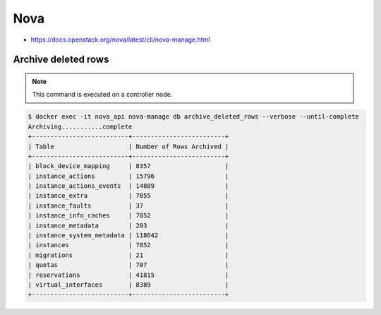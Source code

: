 ====
Nova
====

* https://docs.openstack.org/nova/latest/cli/nova-manage.html

Archive deleted rows
====================

.. note::

   This command is executed on a controller node.

.. code-block:: console

   $ docker exec -it nova_api nova-manage db archive_deleted_rows --verbose --until-complete
   Archiving...........complete
   +--------------------------+-------------------------+
   | Table                    | Number of Rows Archived |
   +--------------------------+-------------------------+
   | block_device_mapping     | 8357                    |
   | instance_actions         | 15796                   |
   | instance_actions_events  | 14889                   |
   | instance_extra           | 7855                    |
   | instance_faults          | 37                      |
   | instance_info_caches     | 7852                    |
   | instance_metadata        | 203                     |
   | instance_system_metadata | 118642                  |
   | instances                | 7852                    |
   | migrations               | 21                      |
   | quotas                   | 707                     |
   | reservations             | 41815                   |
   | virtual_interfaces       | 8389                    |
   +--------------------------+-------------------------+
